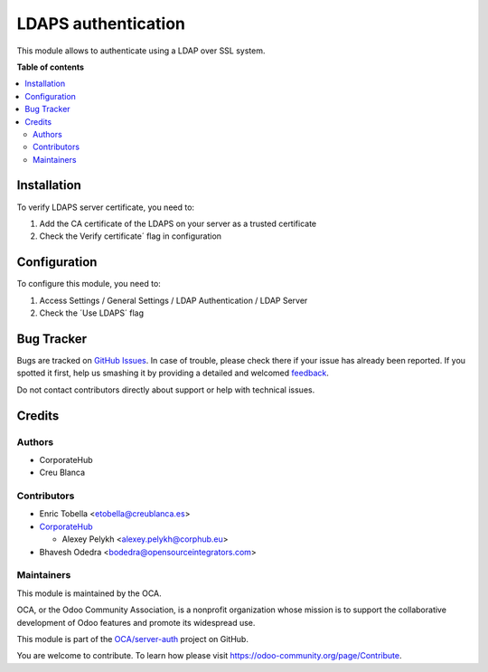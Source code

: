====================
LDAPS authentication
====================

.. !!!!!!!!!!!!!!!!!!!!!!!!!!!!!!!!!!!!!!!!!!!!!!!!!!!!
   !! This file is generated by oca-gen-addon-readme !!
   !! changes will be overwritten.                   !!
   !!!!!!!!!!!!!!!!!!!!!!!!!!!!!!!!!!!!!!!!!!!!!!!!!!!!

.. |badge1| image:: https://img.shields.io/badge/maturity-Beta-yellow.png
    :target: https://odoo-community.org/page/development-status
    :alt: Beta
.. |badge2| image:: https://img.shields.io/badge/licence-AGPL--3-blue.png
    :target: http://www.gnu.org/licenses/agpl-3.0-standalone.html
    :alt: License: AGPL-3
.. |badge3| image:: https://img.shields.io/badge/github-OCA%2Fserver--auth-lightgray.png?logo=github
    :target: https://github.com/OCA/server-auth/tree/13.0/auth_ldaps
    :alt: OCA/server-auth
.. |badge4| image:: https://img.shields.io/badge/weblate-Translate%20me-F47D42.png
    :target: https://translation.odoo-community.org/projects/server-auth-13-0/server-auth-13-0-auth_ldaps
    :alt: Translate me on Weblate
.. |badge5| image:: https://img.shields.io/badge/runbot-Try%20me-875A7B.png
    :target: https://runbot.odoo-community.org/runbot/251/13.0
    :alt: Try me on Runbot

|badge1| |badge2| |badge3| |badge4| |badge5| 

This module allows to authenticate using a LDAP over SSL system.

**Table of contents**

.. contents::
   :local:

Installation
============

To verify LDAPS server certificate, you need to:

#. Add the CA certificate of the LDAPS on your server as a trusted certificate
#. Check the Verify certificate´ flag in configuration

Configuration
=============

To configure this module, you need to:

#. Access Settings / General Settings / LDAP Authentication / LDAP Server
#. Check the ´Use LDAPS´ flag

Bug Tracker
===========

Bugs are tracked on `GitHub Issues <https://github.com/OCA/server-auth/issues>`_.
In case of trouble, please check there if your issue has already been reported.
If you spotted it first, help us smashing it by providing a detailed and welcomed
`feedback <https://github.com/OCA/server-auth/issues/new?body=module:%20auth_ldaps%0Aversion:%2013.0%0A%0A**Steps%20to%20reproduce**%0A-%20...%0A%0A**Current%20behavior**%0A%0A**Expected%20behavior**>`_.

Do not contact contributors directly about support or help with technical issues.

Credits
=======

Authors
~~~~~~~

* CorporateHub
* Creu Blanca

Contributors
~~~~~~~~~~~~

* Enric Tobella <etobella@creublanca.es>
* `CorporateHub <https://corporatehub.eu/>`__

  * Alexey Pelykh <alexey.pelykh@corphub.eu>

* Bhavesh Odedra <bodedra@opensourceintegrators.com>

Maintainers
~~~~~~~~~~~

This module is maintained by the OCA.

.. image:: https://odoo-community.org/logo.png
   :alt: Odoo Community Association
   :target: https://odoo-community.org

OCA, or the Odoo Community Association, is a nonprofit organization whose
mission is to support the collaborative development of Odoo features and
promote its widespread use.

This module is part of the `OCA/server-auth <https://github.com/OCA/server-auth/tree/13.0/auth_ldaps>`_ project on GitHub.

You are welcome to contribute. To learn how please visit https://odoo-community.org/page/Contribute.
